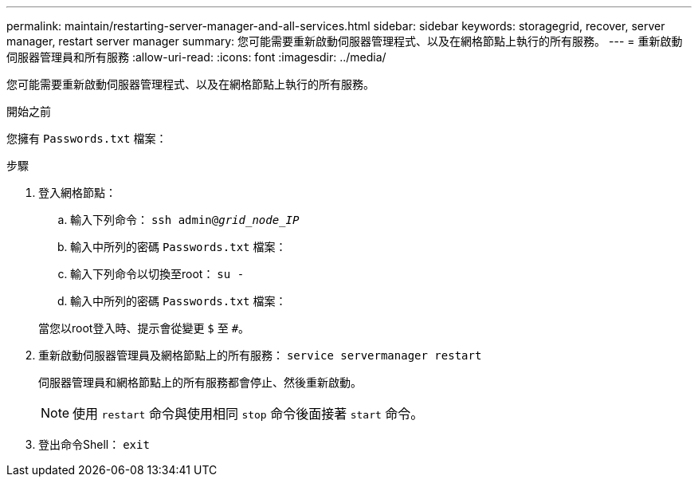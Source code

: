 ---
permalink: maintain/restarting-server-manager-and-all-services.html 
sidebar: sidebar 
keywords: storagegrid, recover, server manager, restart server manager 
summary: 您可能需要重新啟動伺服器管理程式、以及在網格節點上執行的所有服務。 
---
= 重新啟動伺服器管理員和所有服務
:allow-uri-read: 
:icons: font
:imagesdir: ../media/


[role="lead"]
您可能需要重新啟動伺服器管理程式、以及在網格節點上執行的所有服務。

.開始之前
您擁有 `Passwords.txt` 檔案：

.步驟
. 登入網格節點：
+
.. 輸入下列命令： `ssh admin@_grid_node_IP_`
.. 輸入中所列的密碼 `Passwords.txt` 檔案：
.. 輸入下列命令以切換至root： `su -`
.. 輸入中所列的密碼 `Passwords.txt` 檔案：


+
當您以root登入時、提示會從變更 `$` 至 `#`。

. 重新啟動伺服器管理員及網格節點上的所有服務： `service servermanager restart`
+
伺服器管理員和網格節點上的所有服務都會停止、然後重新啟動。

+

NOTE: 使用 `restart` 命令與使用相同 `stop` 命令後面接著 `start` 命令。

. 登出命令Shell： `exit`

